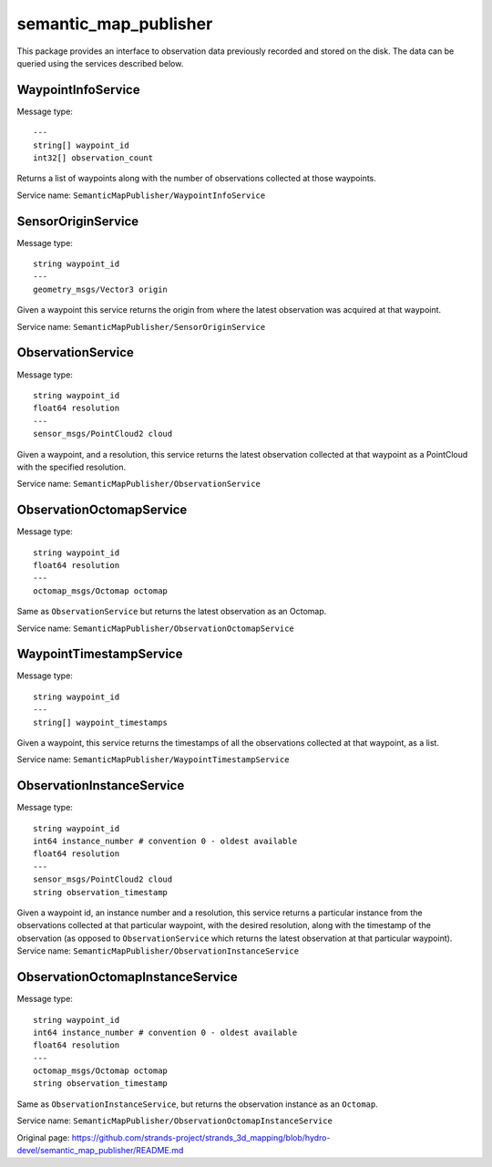 semantic\_map\_publisher
========================

This package provides an interface to observation data previously
recorded and stored on the disk. The data can be queried using the
services described below.

WaypointInfoService
-------------------

Message type:

::

    ---
    string[] waypoint_id
    int32[] observation_count

Returns a list of waypoints along with the number of observations
collected at those waypoints.

Service name: ``SemanticMapPublisher/WaypointInfoService``

SensorOriginService
-------------------

Message type:

::

    string waypoint_id
    ---
    geometry_msgs/Vector3 origin

Given a waypoint this service returns the origin from where the latest
observation was acquired at that waypoint.

Service name: ``SemanticMapPublisher/SensorOriginService``

ObservationService
------------------

Message type:

::

    string waypoint_id
    float64 resolution
    ---
    sensor_msgs/PointCloud2 cloud

Given a waypoint, and a resolution, this service returns the latest
observation collected at that waypoint as a PointCloud with the
specified resolution.

Service name: ``SemanticMapPublisher/ObservationService``

ObservationOctomapService
-------------------------

Message type:

::

    string waypoint_id
    float64 resolution
    ---
    octomap_msgs/Octomap octomap

Same as ``ObservationService`` but returns the latest observation as an
Octomap.

Service name: ``SemanticMapPublisher/ObservationOctomapService``

WaypointTimestampService
------------------------

Message type:

::

    string waypoint_id
    ---
    string[] waypoint_timestamps

Given a waypoint, this service returns the timestamps of all the
observations collected at that waypoint, as a list.

Service name: ``SemanticMapPublisher/WaypointTimestampService``

ObservationInstanceService
--------------------------

Message type:

::

    string waypoint_id
    int64 instance_number # convention 0 - oldest available
    float64 resolution
    ---
    sensor_msgs/PointCloud2 cloud
    string observation_timestamp

Given a waypoint id, an instance number and a resolution, this service
returns a particular instance from the observations collected at that
particular waypoint, with the desired resolution, along with the
timestamp of the observation (as opposed to ``ObservationService`` which
returns the latest observation at that particular waypoint). Service
name: ``SemanticMapPublisher/ObservationInstanceService``

ObservationOctomapInstanceService
---------------------------------

Message type:

::

    string waypoint_id
    int64 instance_number # convention 0 - oldest available
    float64 resolution
    ---
    octomap_msgs/Octomap octomap
    string observation_timestamp

Same as ``ObservationInstanceService``, but returns the observation
instance as an ``Octomap``.

Service name: ``SemanticMapPublisher/ObservationOctomapInstanceService``


Original page: https://github.com/strands-project/strands_3d_mapping/blob/hydro-devel/semantic_map_publisher/README.md